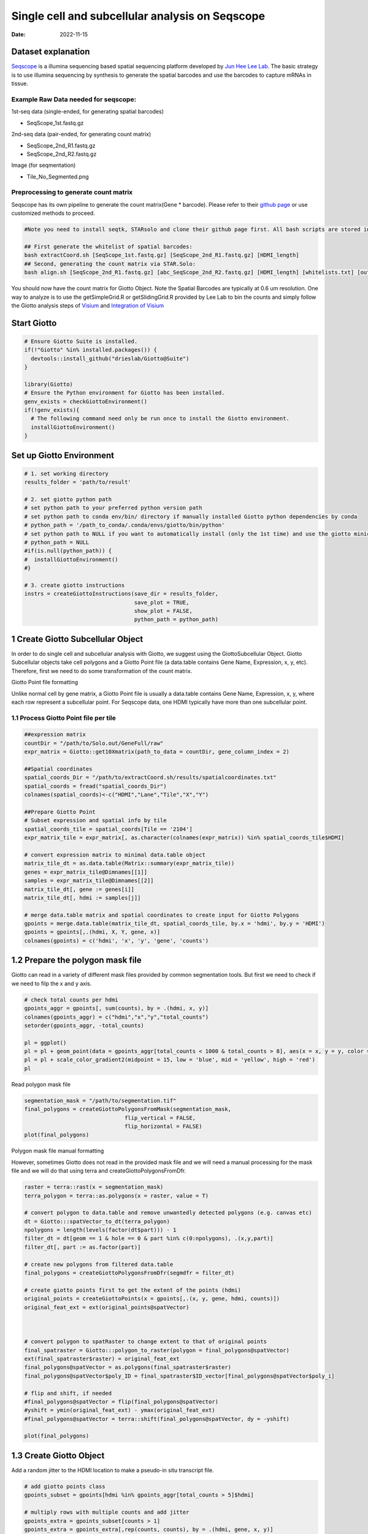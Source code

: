 ================================================
Single cell and subcellular analysis on Seqscope
================================================

:Date: 2022-11-15

Dataset explanation
===================

`Seqscope <https://pubmed.ncbi.nlm.nih.gov/34115981/>`__ is a illumina
sequencing based spatial sequencing platform developed by `Jun Hee Lee
Lab <https://lee.lab.medicine.umich.edu/seq-scope>`__. The basic
strategy is to use illumina sequencing by synthesis to generate the
spatial barcodes and use the barcodes to capture mRNAs in tissue.

Example Raw Data needed for seqscope: 
--------------------------------------
1st-seq data (single-ended, for generating spatial barcodes) 

- SeqScope_1st.fastq.gz 
2nd-seq data (pair-ended, for generating count matrix) 

- SeqScope_2nd_R1.fastq.gz
- SeqScope_2nd_R2.fastq.gz 

Image (for seqmentation)

- Tile_No_Segmented.png

Preprocessing to generate count matrix
--------------------------------------

Seqscope has its own pipeline to generate the count matrix(Gene \*
barcode). Please refer to their `github
page <https://github.com/leeju-umich/Cho_Xi_Seqscope>`__ or use
customized methods to proceed.

.. container:: cell

   .. code:: r

      #Note you need to install seqtk, STARsolo and clone their github page first. All bash scripts are stored in script directory of their github.

      ## First generate the whitelist of spatial barcodes:
      bash extractCoord.sh [SeqScope_1st.fastq.gz] [SeqScope_2nd_R1.fastq.gz] [HDMI_length]
      ## Second, generating the count matrix via STAR.Solo:
      bash align.sh [SeqScope_2nd_R1.fastq.gz] [abc_SeqScope_2nd_R2.fastq.gz] [HDMI_length] [whitelists.txt] [outprefix] [starpath] [seqtkpath] [geneIndex]

You should now have the count matrix for Giotto Object. Note the Spatial
Barcodes are typically at 0.6 um resolution. One way to analyze is to
use the getSimpleGrid.R or getSlidingGrid.R provided by Lee Lab to bin
the counts and simply follow the Giotto analysis steps of
`Visium <https://giottosuite.readthedocs.io/en/latest/subsections/datasets/mouse_visium_brain.html>`__
and `Integration of
Visium <https://giottosuite.readthedocs.io/en/latest/subsections/datasets/visium_prostate_integration.html>`__

Start Giotto
============

.. container:: cell

   .. code:: r

      # Ensure Giotto Suite is installed.
      if(!"Giotto" %in% installed.packages()) {
        devtools::install_github("drieslab/Giotto@Suite")
      }

      library(Giotto)
      # Ensure the Python environment for Giotto has been installed.
      genv_exists = checkGiottoEnvironment()
      if(!genv_exists){
        # The following command need only be run once to install the Giotto environment.
        installGiottoEnvironment()
      }

Set up Giotto Environment
=========================

.. container:: cell

   .. code:: r

      # 1. set working directory
      results_folder = 'path/to/result'

      # 2. set giotto python path
      # set python path to your preferred python version path
      # set python path to conda env/bin/ directory if manually installed Giotto python dependencies by conda
      # python_path = '/path_to_conda/.conda/envs/giotto/bin/python'
      # set python path to NULL if you want to automatically install (only the 1st time) and use the giotto miniconda environment
      # python_path = NULL
      #if(is.null(python_path)) {
      #  installGiottoEnvironment()
      #}

      # 3. create giotto instructions
      instrs = createGiottoInstructions(save_dir = results_folder,
                                        save_plot = TRUE,
                                        show_plot = FALSE,
                                        python_path = python_path)

1 Create Giotto Subcellular Object
==================================

In order to do single cell and subcellular analysis with Giotto, we
suggest using the GiottoSubcellular Object. Giotto Subcellular objects
take cell polygons and a Giotto Point file (a data.table contains Gene
Name, Expression, x, y, etc). Therefore, first we need to do some
transformation of the count matrix.

.. raw:: html

   </details>

.. raw:: html

   <details>

.. raw:: html

   <summary>

Giotto Point file formatting

.. raw:: html

   </summary>

Unlike normal cell by gene matrix, a Giotto Point file is usually a data.table contains Gene
Name, Expression, x, y, where each row represent a subcellular point. For Seqscope data, one HDMI
typically have more than one subcellular point.


== ===== ===== ===== =======
\  Gene  Count sdimx sdimy
== ===== ===== ===== =======
Point1                    
Point2                    
Point3                    
\                    
== ===== ===== ===== =======


.. raw:: html

   </details>


1.1 Process Giotto Point file per tile
--------------------------------------

.. container:: cell

   .. code:: r

      ##expression matrix
      countDir = "/path/to/Solo.out/GeneFull/raw"
      expr_matrix = Giotto::get10Xmatrix(path_to_data = countDir, gene_column_index = 2)

      ##Spatial coordinates
      spatial_coords_Dir = "/path/to/extractCoord.sh/results/spatialcoordinates.txt"
      spatial_coords = fread("spatial_coords_Dir")
      colnames(spatial_coords)<-c("HDMI","Lane","Tile","X","Y")

      ##Prepare Giotto Point
      # Subset expression and spatial info by tile
      spatial_coords_tile = spatial_coords[Tile == '2104']
      expr_matrix_tile = expr_matrix[, as.character(colnames(expr_matrix)) %in% spatial_coords_tile$HDMI]

      # convert expression matrix to minimal data.table object
      matrix_tile_dt = as.data.table(Matrix::summary(expr_matrix_tile))
      genes = expr_matrix_tile@Dimnames[[1]]
      samples = expr_matrix_tile@Dimnames[[2]]
      matrix_tile_dt[, gene := genes[i]]
      matrix_tile_dt[, hdmi := samples[j]]

      # merge data.table matrix and spatial coordinates to create input for Giotto Polygons
      gpoints = merge.data.table(matrix_tile_dt, spatial_coords_tile, by.x = 'hdmi', by.y = 'HDMI')
      gpoints = gpoints[,.(hdmi, X, Y, gene, x)]
      colnames(gpoints) = c('hdmi', 'x', 'y', 'gene', 'counts')

1.2 Prepare the polygon mask file
=================================

Giotto can read in a variety of different mask files provided by common
segmentation tools. But first we need to check if we need to filp the x
and y axis.

.. container:: cell

   .. code:: r

      # check total counts per hdmi
      gpoints_aggr = gpoints[, sum(counts), by = .(hdmi, x, y)]
      colnames(gpoints_aggr) = c("hdmi","x","y","total_counts")
      setorder(gpoints_aggr, -total_counts)

      pl = ggplot()
      pl = pl + geom_point(data = gpoints_aggr[total_counts < 1000 & total_counts > 8], aes(x = x, y = y, color = total_counts), size = 0.05)
      pl = pl + scale_color_gradient2(midpoint = 15, low = 'blue', mid = 'yellow', high = 'red')
      pl

.. image:: /images/images_pkgdown/Seqscope_mouse_liver/Results_221115/HDMI_scatter.png

Read polygon mask file

.. container:: cell

   .. code:: r

      segmentation_mask = "/path/to/segmentation.tif"
      final_polygons = createGiottoPolygonsFromMask(segmentation_mask,
                                     flip_vertical = FALSE, 
                                     flip_horizontal = FALSE)
      plot(final_polygons)

.. image:: /images/images_pkgdown/Seqscope_mouse_liver/Results_221115/polygon.png

.. raw:: html

   <details>

.. raw:: html

   <summary>

Polygon mask file manual formatting

.. raw:: html

   </summary>

However, sometimes Giotto does not read in the provided mask file and we
will need a manual processing for the mask file and we will do that
using terra and createGiottoPolygonsFromDfr.

.. container:: cell

   .. code:: r

      raster = terra::rast(x = segmentation_mask)
      terra_polygon = terra::as.polygons(x = raster, value = T)

      # convert polygon to data.table and remove unwantedly detected polygons (e.g. canvas etc)
      dt = Giotto:::spatVector_to_dt(terra_polygon)
      npolygons = length(levels(factor(dt$part))) - 1
      filter_dt = dt[geom == 1 & hole == 0 & part %in% c(0:npolygons), .(x,y,part)]
      filter_dt[, part := as.factor(part)]

      # create new polygons from filtered data.table
      final_polygons = createGiottoPolygonsFromDfr(segmdfr = filter_dt)

      # create giotto points first to get the extent of the points (hdmi)
      original_points = createGiottoPoints(x = gpoints[,.(x, y, gene, hdmi, counts)])
      original_feat_ext = ext(original_points@spatVector)



      # convert polygon to spatRaster to change extent to that of original points
      final_spatraster = Giotto:::polygon_to_raster(polygon = final_polygons@spatVector)
      ext(final_spatraster$raster) = original_feat_ext
      final_polygons@spatVector = as.polygons(final_spatraster$raster)
      final_polygons@spatVector$poly_ID = final_spatraster$ID_vector[final_polygons@spatVector$poly_i]

      # flip and shift, if needed
      #final_polygons@spatVector = flip(final_polygons@spatVector)
      #yshift = ymin(original_feat_ext) - ymax(original_feat_ext)
      #final_polygons@spatVector = terra::shift(final_polygons@spatVector, dy = -yshift)

      plot(final_polygons)

.. raw:: html

   </details>

1.3 Create Giotto Object
========================

Add a random jitter to the HDMI location to make a pseudo-in situ
transcript file.

.. container:: cell

   .. code:: r

      # add giotto points class
      gpoints_subset = gpoints[hdmi %in% gpoints_aggr[total_counts > 5]$hdmi]

      # multiply rows with multiple counts and add jitter
      gpoints_extra = gpoints_subset[counts > 1]
      gpoints_extra = gpoints_extra[,rep(counts, counts), by = .(hdmi, gene, x, y)]
      gpoints_extra = rbind(gpoints_extra[,.(hdmi, gene, x, y)], gpoints_subset[counts == 1 ,.(hdmi, gene, x, y)])
      jitter_x = sample(1:3, size = nrow(gpoints_extra), replace = T)
      jitter_y = sample(1:3, size = nrow(gpoints_extra), replace = T)
      gpoints_extra[, x := x + jitter_x]
      gpoints_extra[, y := y + jitter_y]

.. container:: cell

   .. code:: r

      # add subcellular information
      seqscope = createGiottoObjectSubcellular(gpoints = list(gpoints_extra[,.(x, y, gene, hdmi)]),
                                               gpolygons = list(final_polygons),
                                               instructions = instrs)

      # add centroids
      seqscope = addSpatialCentroidLocations(seqscope,
                                             poly_info = 'cell')

      #Overlap to Polygon information
      seqscope = calculateOverlapRaster(seqscope)
      seqscope = overlapToMatrix(seqscope)

      # Visualize top 200 expressed genes in situ
      spatInSituPlotPoints(seqscope, show_legend = F,
                           show_image = FALSE,
                           feats = list('rna' = seqscope@feat_info$rna@spatVector$feat_ID[1:200]),
                           spat_unit = 'cell',
                           point_size = 1,
                           show_polygon = TRUE,
                           use_overlap = F,
                           polygon_feat_type = 'cell',
                           polygon_color = 'red',
                           polygon_bg_color = 'white',
                           polygon_line_size = 0.2,
                           coord_fix_ratio = TRUE,
                           background_color = 'white')

.. image:: /images/images_pkgdown/Seqscope_mouse_liver/Results_221115/top200.png

2 Process Giotto and Quality Control
====================================

.. container:: cell

   .. code:: r

      # filter
      seqscope <- filterGiotto(gobject = seqscope,
                               expression_threshold = 1,
                               feat_det_in_min_cells = 5,
                               min_det_feats_per_cell = 5)

      #normalize
      seqscope <- normalizeGiotto(gobject = seqscope, scalefactor = 5000, verbose = T)
      # add statistics
      seqscope <- addStatistics(gobject = seqscope)

      # View cellular data
      # pDataDT(seqscope)
      # View rna data
      # fDataDT(seqscope)


      spatPlot2D(gobject = seqscope,
                 cell_color = 'total_expr', color_as_factor = F,
                 show_image = F,
                 point_size = 2.5, point_alpha = 0.75, coord_fix_ratio = T)

.. image:: /images/images_pkgdown/Seqscope_mouse_liver/Results_221115/total_expr.png

.. container:: cell

   .. code:: r

      cellmeta = pDataDT(seqscope, feat_type = 'rna')
      hist(cellmeta$nr_feats, 100)

.. image:: /images/images_pkgdown/Seqscope_mouse_liver/Results_221115/feature_distribution.png

3 Dimention Reduction
=====================

.. container:: cell

   .. code:: r

      # cluster cells
      seqscope <- calculateHVF(gobject = seqscope, HVFname = 'hvg_orig')

      seqscope <- runPCA(gobject = seqscope,
                         expression_values = 'normalized',
                         scale_unit = T, center = T)

      seqscope <- runUMAP(seqscope, dimensions_to_use = 1:100)

4 Cluster
=========

.. container:: cell

   .. code:: r

      seqscope <- createNearestNetwork(gobject = seqscope, dimensions_to_use = 1:100, k = 5)
      seqscope <- doLeidenCluster(gobject = seqscope, resolution = 0.9, n_iterations = 1000)

      # visualize UMAP cluster results


      plotUMAP(gobject = seqscope, cell_color = 'leiden_clus',
               show_NN_network = F, point_size = 3.5)

.. image:: /images/images_pkgdown/Seqscope_mouse_liver/Results_221115/leiden_umap.png

.. container:: cell

   .. code:: r

      spatInSituPlotPoints(seqscope,
                           show_polygon = TRUE,
                           polygon_color = 'white',
                           polygon_line_size = 0.1,
                           polygon_fill = 'leiden_clus',
                           polygon_fill_as_factor = T,
                           coord_fix_ratio = T)

.. image:: /images/images_pkgdown/Seqscope_mouse_liver/Results_221115/leiden_spat.png

5 find spatial genes
====================

.. container:: cell

   .. code:: r

      seqscope<-createSpatialNetwork(gobject = seqscope, minimum_k = 2, maximum_distance_delaunay = 100)

      km_spatialgenes = binSpect(seqscope, subset_feats = seqscope@feat_ID$rna)
      spatFeatPlot2D(seqscope, expression_values = 'scaled',
                     feats = km_spatialgenes$feats[1:2],
                     cell_color_gradient = c('blue', 'white', 'red'),
                     point_shape = 'border', point_border_stroke = 0.01,
                     show_network = T, network_color = 'lightgrey', point_size = 1.2,
                     cow_n_col = 1)

.. image:: /images/images_pkgdown/Seqscope_mouse_liver/Results_221115/spatgenes.png
